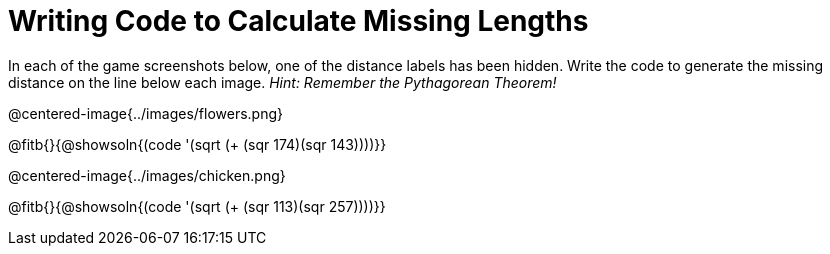 = Writing Code to Calculate Missing Lengths

++++
<style>
	img { width: 525px; }
</style>
++++

In each of the game screenshots below, one of the distance labels has been hidden. Write the code to generate the missing distance on the line below each image. _Hint: Remember the Pythagorean Theorem!_

@centered-image{../images/flowers.png}

@fitb{}{@showsoln{(code '(sqrt (+ (sqr 174)(sqr 143))))}}

@centered-image{../images/chicken.png}

@fitb{}{@showsoln{(code '(sqrt (+ (sqr 113)(sqr 257))))}}
